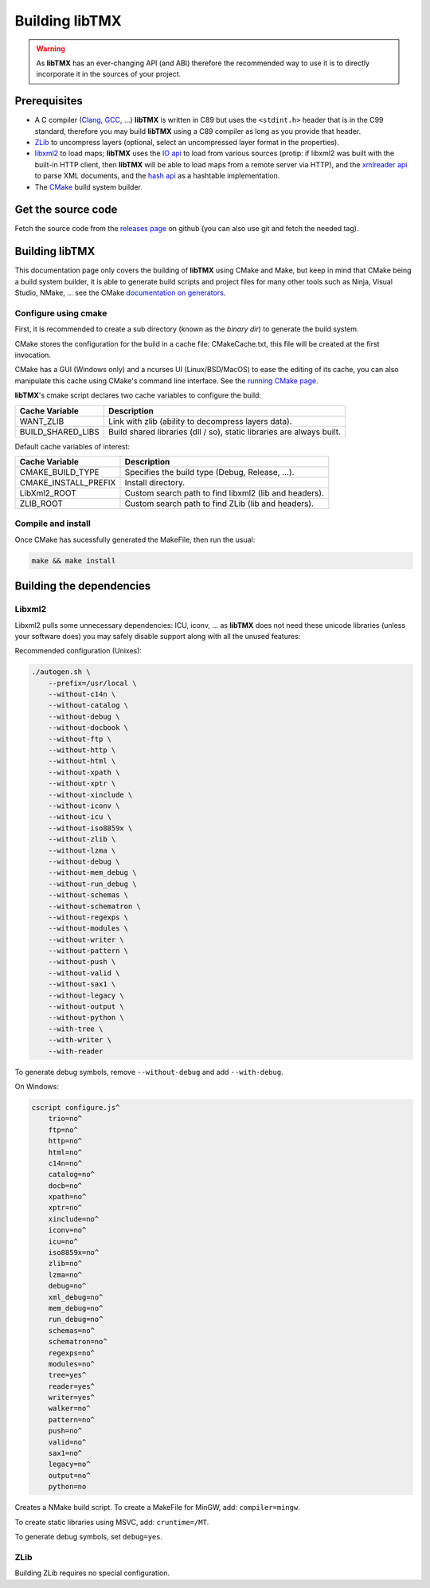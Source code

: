 Building libTMX
===============

.. warning::
   As **libTMX** has an ever-changing API (and ABI) therefore the recommended way to use it is to directly incorporate
   it in the sources of your project.

Prerequisites
-------------

* A C compiler (`Clang`_, `GCC`_, ...) **libTMX** is written in C89 but
  uses the ``<stdint.h>`` header that is in the C99 standard, therefore you may build **libTMX** using a C89 compiler as
  long as you provide that header.
* `ZLib`_ to uncompress layers (optional, select an uncompressed layer format in the properties).
* `libxml2`_ to load maps; **libTMX** uses the `IO api`_ to load from various sources
  (protip: if libxml2 was built with the built-in HTTP client, then **libTMX** will be able to load maps from a remote
  server via HTTP), and the `xmlreader api`_ to parse XML documents, and the `hash api`_ as a hashtable implementation.
* The `CMake`_ build system builder.

Get the source code
-------------------

Fetch the source code from the `releases page`_ on github (you can also use git and fetch the needed tag).

Building libTMX
---------------

This documentation page only covers the building of **libTMX** using CMake and Make, but keep in mind that CMake being
a build system builder, it is able to generate build scripts and project files for many other tools such as Ninja,
Visual Studio, NMake, ... see the CMake `documentation on generators`_.

Configure using cmake
^^^^^^^^^^^^^^^^^^^^^

First, it is recommended to create a sub directory (known as the *binary dir*) to generate the build system.

CMake stores the configuration for the build in a cache file: CMakeCache.txt, this file will be created at the first
invocation.

CMake has a GUI (Windows only) and a ncurses UI (Linux/BSD/MacOS) to ease the editing of its cache, you can also
manipulate this cache using CMake's command line interface. See the `running CMake page`_.

**libTMX**'s cmake script declares two cache variables to configure the build:

+-------------------+-----------------------------------------------------------------------+
| Cache Variable    | Description                                                           |
+===================+=======================================================================+
| WANT_ZLIB         | Link with zlib (ability to decompress layers data).                   |
+-------------------+-----------------------------------------------------------------------+
| BUILD_SHARED_LIBS | Build shared libraries (dll / so), static libraries are always built. |
+-------------------+-----------------------------------------------------------------------+

Default cache variables of interest:

+----------------------+-------------------------------------------------------+
| Cache Variable       | Description                                           |
+======================+=======================================================+
| CMAKE_BUILD_TYPE     | Specifies the build type (Debug, Release, ...).       |
+----------------------+-------------------------------------------------------+
| CMAKE_INSTALL_PREFIX | Install directory.                                    |
+----------------------+-------------------------------------------------------+
| LibXml2_ROOT         | Custom search path to find libxml2 (lib and headers). |
+----------------------+-------------------------------------------------------+
| ZLIB_ROOT            | Custom search path to find ZLib (lib and headers).    |
+----------------------+-------------------------------------------------------+

Compile and install
^^^^^^^^^^^^^^^^^^^

Once CMake has sucessfully generated the MakeFile, then run the usual:

.. code-block:: sh

   make && make install

Building the dependencies
-------------------------

Libxml2
^^^^^^^

Libxml2 pulls some unnecessary dependencies: ICU, iconv, ... as **libTMX** does not need these unicode libraries (unless
your software does) you may safely disable support along with all the unused features:

Recommended configuration (Unixes):

.. code-block:: sh

   ./autogen.sh \
       --prefix=/usr/local \
       --without-c14n \
       --without-catalog \
       --without-debug \
       --without-docbook \
       --without-ftp \
       --without-http \
       --without-html \
       --without-xpath \
       --without-xptr \
       --without-xinclude \
       --without-iconv \
       --without-icu \
       --without-iso8859x \
       --without-zlib \
       --without-lzma \
       --without-debug \
       --without-mem_debug \
       --without-run_debug \
       --without-schemas \
       --without-schematron \
       --without-regexps \
       --without-modules \
       --without-writer \
       --without-pattern \
       --without-push \
       --without-valid \
       --without-sax1 \
       --without-legacy \
       --without-output \
       --without-python \
       --with-tree \
       --with-writer \
       --with-reader

To generate debug symbols, remove ``--without-debug`` and add ``--with-debug``.

On Windows:

.. code-block:: batch

   cscript configure.js^
       trio=no^
       ftp=no^
       http=no^
       html=no^
       c14n=no^
       catalog=no^
       docb=no^
       xpath=no^
       xptr=no^
       xinclude=no^
       iconv=no^
       icu=no^
       iso8859x=no^
       zlib=no^
       lzma=no^
       debug=no^
       xml_debug=no^
       mem_debug=no^
       run_debug=no^
       schemas=no^
       schematron=no^
       regexps=no^
       modules=no^
       tree=yes^
       reader=yes^
       writer=yes^
       walker=no^
       pattern=no^
       push=no^
       valid=no^
       sax1=no^
       legacy=no^
       output=no^
       python=no

Creates a NMake build script. To create a MakeFile for MinGW, add: ``compiler=mingw``.

To create static libraries using MSVC, add: ``cruntime=/MT``.

To generate debug symbols, set ``debug=yes``.

ZLib
^^^^
Building ZLib requires no special configuration.


.. _Clang: https://clang.llvm.org/
.. _GCC: https://gcc.gnu.org/
.. _ZLib: http://zlib.net/
.. _libxml2: http://xmlsoft.org/
.. _IO api: http://xmlsoft.org/html/libxml-xmlIO.html
.. _xmlreader api: http://xmlsoft.org/html/libxml-xmlreader.html
.. _hash api: http://xmlsoft.org/html/libxml-hash.html
.. _CMake: https://cmake.org/
.. _releases page: https://github.com/baylej/tmx/releases
.. _documentation on generators: https://cmake.org/cmake/help/latest/manual/cmake-generators.7.html
.. _running CMake page: https://cmake.org/runningcmake/
